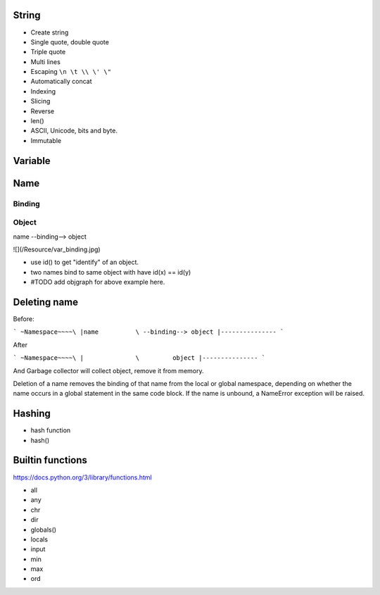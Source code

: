 String
------

- Create string
- Single quote, double quote
- Triple quote
- Multi lines
- Escaping ``\n \t \\ \' \"``
- Automatically concat
- Indexing
- Slicing
- Reverse
- len()
- ASCII, Unicode, bits and byte.
- Immutable

Variable
--------

Name
----

Binding
~~~~~~~

Object
~~~~~~

name --binding--> object

![](/Resource/var_binding.jpg)


- use id() to get "identify" of an object.
- two names bind to same object with have id(x) == id(y)
- #TODO add objgraph for above example here.

Deleting name
-------------

Before:

```
~Namespace~~~~\
|name          \ --binding--> object
|---------------
```

After

```
~Namespace~~~~\
|              \         object
|---------------
```

And Garbage collector will collect object, remove it from memory.

Deletion of a name removes the binding of that name from the local or global
namespace, depending on whether the name occurs in a global statement in the
same code block. If the name is unbound, a NameError exception will be raised.

Hashing
-------

- hash function
- hash()

Builtin functions
-----------------

https://docs.python.org/3/library/functions.html

- all
- any
- chr
- dir
- globals()
- locals
- input
- min
- max
- ord
